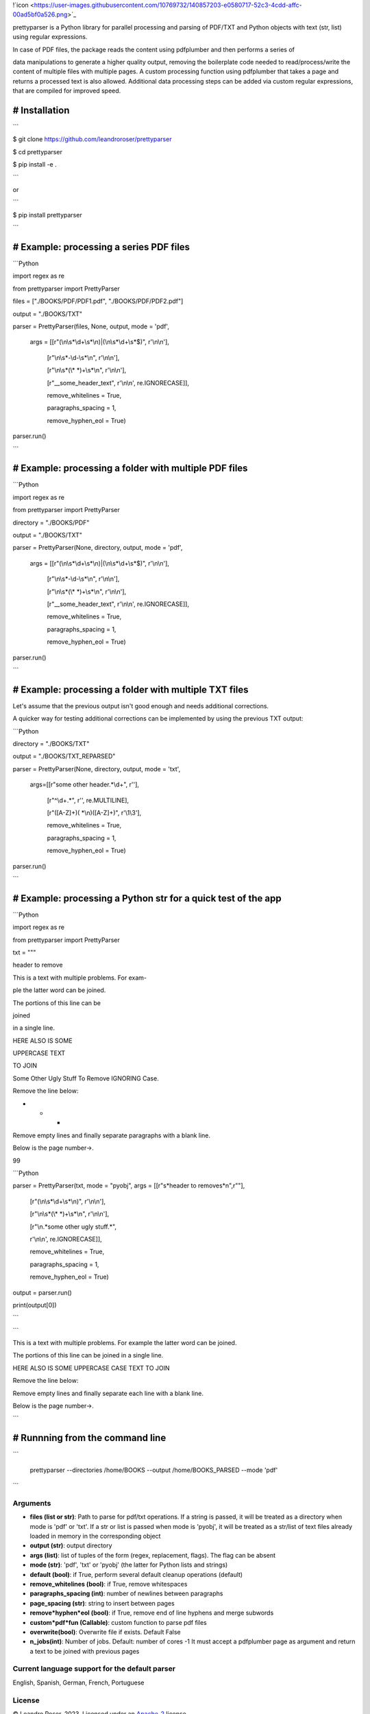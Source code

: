 
!`icon <https://user-images.githubusercontent.com/10769732/140857203-e0580717-52c3-4cdd-affc-00ad5bf0a526.png>`_



prettyparser is a Python library for parallel processing and parsing of PDF/TXT and Python objects with text (str, list) using regular expressions. 

In case of PDF files, the package reads the content using pdfplumber and then performs a series of

data manipulations to generate a higher quality output, removing the boilerplate code needed to read/process/write the content of multiple files with multiple pages. A custom processing function using pdfplumber that takes a page and returns a processed text is also allowed. Additional data processing steps can be added via custom regular expressions, that are compiled for improved speed.


# Installation
==============

```

$ git clone https://github.com/leandroroser/prettyparser

$ cd prettyparser

$ pip install -e .

```

or

```

$ pip install prettyparser

```


# Example: processing a series PDF files
========================================


```Python

import regex as re

from prettyparser import PrettyParser

files = ["./BOOKS/PDF/PDF1.pdf", "./BOOKS/PDF/PDF2.pdf"]

output = "./BOOKS/TXT"

parser = PrettyParser(files, None, output, mode = 'pdf',

					  args = [[r"(\\n\\s\*\\d+\\s\*\\n)|(\\n\\s\*\\d+\\s\*$)", r'\\n\\n'],

							[r"\\n\\s\*\-\\d\-\\s\*\\n", r'\\n\\n'], 

							[r"\\n\\s\*(\\\* \*)+\\s\*\\n", r'\\n\\n'],

							[r"\_\_some\_header\_text", r'\\n\\n', re.IGNORECASE]],

							remove\_whitelines = True,

							paragraphs\_spacing = 1,

							remove\_hyphen\_eol = True)

parser.run()

```


# Example: processing a folder with multiple PDF files
======================================================


```Python

import regex as re

from prettyparser import PrettyParser

directory = "./BOOKS/PDF"

output = "./BOOKS/TXT"

parser = PrettyParser(None, directory, output, mode = 'pdf',

					  args = [[r"(\\n\\s\*\\d+\\s\*\\n)|(\\n\\s\*\\d+\\s\*$)", r'\\n\\n'],

							[r"\\n\\s\*\-\\d\-\\s\*\\n", r'\\n\\n'], 

							[r"\\n\\s\*(\\\* \*)+\\s\*\\n", r'\\n\\n'],

							[r"\_\_some\_header\_text", r'\\n\\n', re.IGNORECASE]],

							remove\_whitelines = True,

							paragraphs\_spacing = 1,

							remove\_hyphen\_eol = True)

parser.run()

```

# Example: processing a folder with multiple TXT files
======================================================

Let's assume that the previous output isn't good enough and needs additional corrections. 

A quicker way for testing additional corrections can be implemented by using the previous TXT output:


```Python

directory = "./BOOKS/TXT"

output = "./BOOKS/TXT_REPARSED"

parser = PrettyParser(None, directory, output,  mode = 'txt', 

						args=[[r"some other header.\*\\d+", r''],

							[r"^\\d+.\*", r'', re.MULTILINE], 

							[r"([A\-Z]+)( \*\\n)([A\-Z]+)", r'\\1\\3'],

							remove\_whitelines = True,

							paragraphs\_spacing = 1,

							remove\_hyphen\_eol = True)

parser.run()

```

# Example: processing a Python str for a quick test of the app
==============================================================

```Python

import regex as re

from prettyparser import PrettyParser


txt = """

header to remove

This is a text with multiple problems. For exam-

ple the latter word can be joined. 

The portions of this line can be

joined

in a single line.

HERE ALSO IS SOME

UPPERCASE TEXT

TO JOIN

Some Other Ugly Stuff To Remove IGNORING Case. 

Remove the line below:

* * * 

Remove empty lines and finally separate paragraphs with a blank line.


Below is the page number->.

99


```Python

parser = PrettyParser(txt, mode = "pyobj", args = [[r"\s*header to remove\s*\n",r""],

													[r"(\\n\\s\*\\d+\\s\*\\n)", r'\\n\\n'],

													[r"\\n\\s\*(\\\* \*)+\\s\*\\n", r'\\n\\n'],

													[r"\\n.\*some other ugly stuff.\*", 

													r'\\n\\n', re.IGNORECASE]],

													remove\_whitelines = True,

													paragraphs\_spacing = 1,

													remove\_hyphen\_eol = True)

output = parser.run()

print(output[0])

```


```

This is a text with multiple problems. For example the latter word can be joined.

The portions of this line can be joined in a single line.

HERE ALSO IS SOME UPPERCASE CASE TEXT TO JOIN

Remove the line below: 

Remove empty lines and finally separate each line with a blank line.

Below is the page number->.

```

# Runnning from the command line
================================


```

 prettyparser --directories /home/BOOKS --output /home/BOOKS_PARSED --mode 'pdf'

```



Arguments
---------
- **files (list or str)**: Path to parse for pdf/txt operations. If a string is passed, it will be treated as a directory when mode is 'pdf' or 'txt'. If a str or list is passed when mode is 'pyobj', it will be treated as a str/list of text files already loaded in memory in the corresponding object
- **output (str)**: output directory
- **args (list)**: list of tuples of the form (regex, replacement, flags). The flag can be absent
- **mode (str)**: 'pdf', 'txt' or 'pyobj' (the latter for Python lists and strings)
- **default (bool)**: if True, perform several default cleanup operations (default)
- **remove_whitelines (bool)**: if True, remove whitespaces
- **paragraphs_spacing (int)**: number of newlines between paragraphs
- **page_spacing (str)**: string to insert between pages
- **remove*hyphen*eol (bool)**: if True, remove end of line hyphens and merge subwords
- **custom*pdf*fun (Callable)**: custom function to parse pdf files
- **overwrite(bool)**: Overwrite file if exists. Default False
- **n_jobs(int)**: Number of jobs. Default: number of cores -1
  It must accept a pdfplumber page as argument and return a text to be joined with previous pages

Current language support for the default parser
------------------------------------------------
English, Spanish, German, French, Portuguese

License
-------
© Leandro Roser, 2023. Licensed under an `Apache-2 <https://github.com/leandroroser/prettyparser/blob/main/LICENSE.txt>`_ license.



